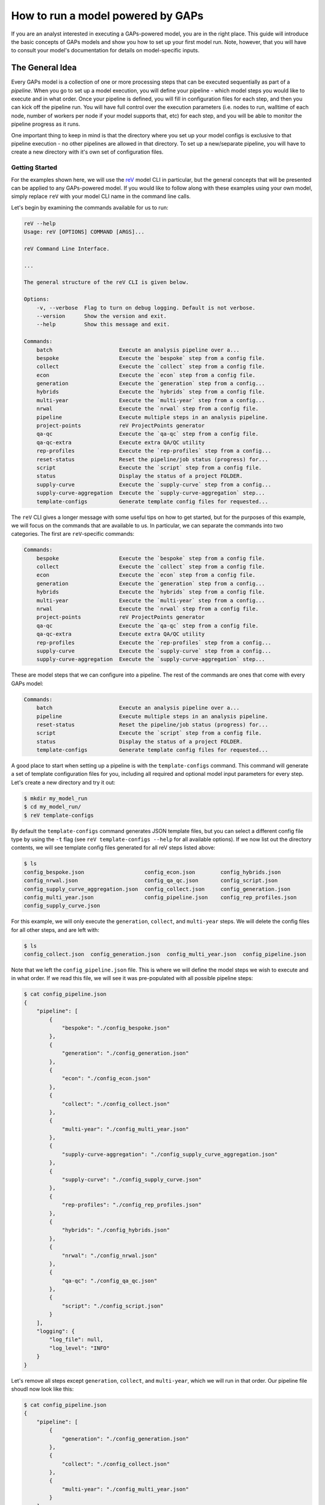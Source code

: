 How to run a model powered by GAPs
==================================

If you are an analyst interested in executing a GAPs-powered model, you are in the
right place. This guide will introduce the basic concepts of GAPs models and show you
how to set up your first model run. Note, however, that you will have to consult your
model's documentation for details on model-specific inputs.

The General Idea
----------------
Every GAPs model is a collection of one or more processing steps that can be executed
sequentially as part of a *pipeline*. When you go to set up a model execution, you will
define your pipeline - which model steps you would like to execute and in what order.
Once your pipeline is defined, you will fill in configuration files for each step,
and then you can kick off the pipeline run. You will have full control over the
execution parameters (i.e. nodes to run, walltime of each node, number of workers per
node if your model supports that, etc) for each step, and you will be able to monitor
the pipeline progress as it runs.

One important thing to keep in mind is that the directory where you set up your model
configs is exclusive to that pipeline execution - no other pipelines are allowed in that
directory. To set up a new/separate pipeline, you will have to create a new directory
with it's own set of configuration files.


Getting Started
***************

For the examples shown here, we will use the `reV <https://github.com/NREL/reV>`_ model
CLI in particular, but the general concepts that will be presented can be applied to any
GAPs-powered model. If you would like to follow along with these examples using your
own model, simply replace ``reV`` with your model CLI name in the command line calls.

Let's begin by examining the commands available for us to run:


.. code-block::
    shell

    reV --help
    Usage: reV [OPTIONS] COMMAND [ARGS]...

    reV Command Line Interface.

    ...

    The general structure of the reV CLI is given below.

    Options:
        -v, --verbose  Flag to turn on debug logging. Default is not verbose.
        --version      Show the version and exit.
        --help         Show this message and exit.

    Commands:
        batch                     Execute an analysis pipeline over a...
        bespoke                   Execute the `bespoke` step from a config file.
        collect                   Execute the `collect` step from a config file.
        econ                      Execute the `econ` step from a config file.
        generation                Execute the `generation` step from a config...
        hybrids                   Execute the `hybrids` step from a config file.
        multi-year                Execute the `multi-year` step from a config...
        nrwal                     Execute the `nrwal` step from a config file.
        pipeline                  Execute multiple steps in an analysis pipeline.
        project-points            reV ProjectPoints generator
        qa-qc                     Execute the `qa-qc` step from a config file.
        qa-qc-extra               Execute extra QA/QC utility
        rep-profiles              Execute the `rep-profiles` step from a config...
        reset-status              Reset the pipeline/job status (progress) for...
        script                    Execute the `script` step from a config file.
        status                    Display the status of a project FOLDER.
        supply-curve              Execute the `supply-curve` step from a config...
        supply-curve-aggregation  Execute the `supply-curve-aggregation` step...
        template-configs          Generate template config files for requested...


The ``reV`` CLI gives a longer message with some useful tips on how to get started, but
for the purposes of this example, we will focus on the commands that are available to us.
In particular, we can separate the commands into two categories. The first are
``reV``-specific commands:

.. code-block::
    shell

    Commands:
        bespoke                   Execute the `bespoke` step from a config file.
        collect                   Execute the `collect` step from a config file.
        econ                      Execute the `econ` step from a config file.
        generation                Execute the `generation` step from a config...
        hybrids                   Execute the `hybrids` step from a config file.
        multi-year                Execute the `multi-year` step from a config...
        nrwal                     Execute the `nrwal` step from a config file.
        project-points            reV ProjectPoints generator
        qa-qc                     Execute the `qa-qc` step from a config file.
        qa-qc-extra               Execute extra QA/QC utility
        rep-profiles              Execute the `rep-profiles` step from a config...
        supply-curve              Execute the `supply-curve` step from a config...
        supply-curve-aggregation  Execute the `supply-curve-aggregation` step...

These are model steps that we can configure into a pipeline. The rest of the commands are
ones that come with every GAPs model:

.. code-block::
    shell

    Commands:
        batch                     Execute an analysis pipeline over a...
        pipeline                  Execute multiple steps in an analysis pipeline.
        reset-status              Reset the pipeline/job status (progress) for...
        script                    Execute the `script` step from a config file.
        status                    Display the status of a project FOLDER.
        template-configs          Generate template config files for requested...

A good place to start when setting up a pipeline is with the ``template-configs`` command.
This command will generate a set of template configuration files for you, including all
required and optional model input parameters for every step. Let's create a new directory
and try it out:

.. code-block::
    shell

    $ mkdir my_model_run
    $ cd my_model_run/
    $ reV template-configs

By default the ``template-configs`` command generates JSON template files, but you can
select a different config file type by using the ``-t`` flag (see
``reV template-configs --help`` for all available options). If we now list out the
directory contents, we will see template config files generated for all reV steps
listed above:

.. code-block::
    shell

    $ ls
    config_bespoke.json                   config_econ.json        config_hybrids.json
    config_nrwal.json                     config_qa_qc.json       config_script.json
    config_supply_curve_aggregation.json  config_collect.json     config_generation.json
    config_multi_year.json                config_pipeline.json    config_rep_profiles.json
    config_supply_curve.json

For this example, we will only execute the ``generation``, ``collect``, and ``multi-year``
steps. We will delete the config files for all other steps, and are left with:

.. code-block::
    shell

    $ ls
    config_collect.json  config_generation.json  config_multi_year.json  config_pipeline.json

Note that we left the ``config_pipeline.json`` file. This is where we will define the model steps
we wish to execute and in what order. If we read this file, we will see it was pre-populated
with all possible pipeline steps:

.. code-block::
    shell

    $ cat config_pipeline.json
    {
        "pipeline": [
            {
                "bespoke": "./config_bespoke.json"
            },
            {
                "generation": "./config_generation.json"
            },
            {
                "econ": "./config_econ.json"
            },
            {
                "collect": "./config_collect.json"
            },
            {
                "multi-year": "./config_multi_year.json"
            },
            {
                "supply-curve-aggregation": "./config_supply_curve_aggregation.json"
            },
            {
                "supply-curve": "./config_supply_curve.json"
            },
            {
                "rep-profiles": "./config_rep_profiles.json"
            },
            {
                "hybrids": "./config_hybrids.json"
            },
            {
                "nrwal": "./config_nrwal.json"
            },
            {
                "qa-qc": "./config_qa_qc.json"
            },
            {
                "script": "./config_script.json"
            }
        ],
        "logging": {
            "log_file": null,
            "log_level": "INFO"
        }
    }

Let's remove all steps except ``generation``, ``collect``, and ``multi-year``, which we
will run in that order. Our pipeline file shoudl now look like this:

.. code-block::
    shell

    $ cat config_pipeline.json
    {
        "pipeline": [
            {
                "generation": "./config_generation.json"
            },
            {
                "collect": "./config_collect.json"
            },
            {
                "multi-year": "./config_multi_year.json"
            }
        ],
        "logging": {
            "log_file": null,
            "log_level": "INFO"
        }
    }

Note that the ``pipline`` key is required, and it must be a list of dictionaries. The
order of the list is important, as it defined the sequence of your pipeline. The key of
each dictionary within this list is the name of the model step you want to run, and the
value is the path to the config file for that command. The paths can be relative to the
"project directory" (i.e. the directory containing the pipeline config file).

Now that our pipeline is set up, we need to populate the config files for each step. If
we take a look at the generation config, we can see that a lot of the inputs have default
values that have been filled out for us:

.. code-block::
    shell

    $ cat config_generation.json
    {
        "execution_control": {
            "option": "local",
            "allocation": "[REQUIRED IF ON HPC]",
            "walltime": "[REQUIRED IF ON HPC]",
            "qos": "normal",
            "memory": null,
            "nodes": 1,
            "queue": null,
            "feature": null,
            "conda_env": null,
            "module": null,
            "sh_script": null,
            "max_workers": 1,
            "sites_per_worker": null,
            "memory_utilization_limit": 0.4,
            "timeout": 1800,
            "pool_size": 16
        },
        "log_directory": "./logs",
        "log_level": "INFO",
        "technology": "[REQUIRED]",
        "project_points": "[REQUIRED]",
        "sam_files": "[REQUIRED]",
        "resource_file": "[REQUIRED]",
        "low_res_resource_file": null,
        "output_request": [
            "cf_mean"
        ],
        "site_data": null,
        "curtailment": null,
        "gid_map": null,
        "drop_leap": false,
        "scale_outputs": true,
        "write_mapped_gids": false,
        "bias_correct": null,
        "analysis_years": null
    }


The first important import we notice is the ``execution_control`` block. This block
is common to every GAPs-powered pipeline step, and it allows you to control how you would
like to execute this step on the HPC. For a detailed description of each of the execution
control options, see ``reV generation --help`` (or the help on any pipeline step in your
model). Here, we will focus on only the important few inputs.

First, we will switch the ``option`` to "kestrel". This will allow us to execute the
pipeline on NREl's Kestrel HPC instead of on our local machine (though if you **do** want
to run a pipeline step locally, just leave the ``option`` set to "local" and remove
all inputs up to "max_workers"). We will also set the allocation and the walltime (as an
integer in hours). If your model supports it, you can also specify ``max_workers``, which
controls how many cores are used for execution on each node. Typically it is good to set
this input to ``null``, which will use all available cores. Finally, we can set the
``nodes`` input to however many nodes we want to split our execution across. This input is
included in this execution control because ``project_points`` is a required input key for
this step.

The ``project_points`` is a GAPs-specific key that allows you to define the geospatial
locations at which you want to execute the model. Typically you would provide this input
as a CSV file, where each row is a location:

.. code-block::
    shell

    $ cat points.csv
    gid,lat,lon
    0,5,10
    1,6,11
    2,7,12
    3,8,13


Note that a ``"gid"`` column ins required as part of this input (typically, this will correspond
to the GID of the resource data at that point). You can also include other columns in this CSV,
but they will be ignores unless your model explicitly allows you to pass through site-specific
inputs via the project points (check your model documentation). The ``nodes`` input in the
execution control block then dictates how many HPC nodes these points will be split across to
execute the model. For example, if we selected ``nodes: 1``, then all four points above would
be executed on a single node. Alternatively, if we specified ``nodes: 2``, then the first two
points would be run on one HPC node and the last two points would run on another node, and so on.

The rest of the inputs are reV-specific, and we fill them out with the help of the CLI
documentation (``$ reV generation --help``). If we do not wish to change the default values of
parameters in the template configs, we can remove them completely (or leave them in if you would
like to be explicit). This is what a "bare minimum" ``reV`` generation config might look like:

.. code-block::
    shell

    $ cat config_generation.json
    {
        "execution_control": {
            "option": "kestrel",
            "allocation": "rev",
            "walltime": 4,
            "qos": "normal",
            "nodes": 20,
            "max_workers": 36
        },
        "technology": "pvwattsv8",
        "project_points": "./points.csv",
        "sam_files": "./sam.json",
        "resource_file": "/path/to/NSRDB.h5"
    }

Note that this call will split execution across 20 nodes, where each node will generate data
into it's own HDF5 output file. Therefore, after all jobs are completed, we must collect the
outputs into a single file for further processing/analysis. This is the point of the ``collect``
step that often comes with GAPs-powered model steps that split execution across nodes. Therefore,
we fill out the ``config_collect.json`` file next.

.. code-block::
    shell

    $ cat config_collect.json
    {
        "execution_control": {
            "option": "local",
            "allocation": "[REQUIRED IF ON HPC]",
            "walltime": "[REQUIRED IF ON HPC]",
            "qos": "normal",
            "memory": null,
            "queue": null,
            "feature": null,
            "conda_env": null,
            "module": null,
            "sh_script": null
        },
        "log_directory": "./logs",
        "log_level": "INFO",
        "project_points": null,
        "datasets": null,
        "purge_chunks": false,
        "clobber": true,
        "collect_pattern": "PIPELINE"
    }

We can see a similar ``execution_control`` block as before, but this time without a
``nodes`` input. This is because collection will be performed on a single node (20 files
will be read and compiled into a single output file). After filling out the ``allocation``
and ``walltime`` inputs, we can move onto the multi-year step config, where we repeat
this process once more.


Execution
*********
Once all config files are filled out, we can kick off pipeline execution! The standard procedure
for this is to kick off a single pipeline step, monitor it's execution, validate outputs, and
then kick off the next pipeline step. You can do this by submitting each step individually, like so:

.. code-block::
    shell

    $ reV generation -c config_generation.json


After waiting for generation to complete  you can then kick off the next step:

.. code-block::
    shell

    $ reV collect -c config_collect.json


However, an easier way to do this is to use the ``pipeline`` command:

.. code-block::
    shell

    $ reV pipeline -c config_pipeline.json

This command will check the status of the current step, and if it is completed, it will
kick off the next step. Alternatively, if the step has failed, it will re-submit the failed
jobs. After each step, you can call ``$ reV pipeline -c config_pipeline.json`` again and not
have to keep track of which step the pipeline is currently on.

To make it even easier, if you have **exactly one** config file with the word ``"pipeline"``
in the name, then you can simply call

.. code-block::
    shell

    $ reV pipeline

and GAPs will interpret that file to be the pipeline config file.

Finally, if you have several sub-directories set up, each with their own unique pipeline,
you can submit

.. code-block::
    shell

    $ reV pipeline -r

As before, this assumes that you have **exactly one** config file with the word ``"pipeline"``
ion the name per directory. If you have multiple files that match this criteria, the directory
is skipped entirely.

Although we recommend submitting the pipeline one step at a time in order to validate model outputs
between steps, we realize that this is not a desirable workflow in all cases. Therefore, the
``pipeline`` command includes a ``--monitor`` option that will continuously monitor the pipeline
and submit the next step once the current one finishes. Note that this option takes over your
terminal and prints logging messages, so it is best run in a `linux screen <https://www.gnu.org/software/screen/manual/screen.html>`_.

If you would prefer not to set up a screen, you can kick off the monitor in a detached process
using the ``--background`` option for the ``pipeline`` command.

.. WARNING:: When running ``pipeline --background``, the spawned monitor process is detached,
    so you may safely disconnect from your ssh session without stopping pipeline execution. However,
    if the process is killed in any other way, the pipeline will one finish executing the current step.
    This can happen if you kick off your monitor job on an interactive node, which you then relinquish
    before the pipeline can finish executing. For best results, run the background pipeline from a node
    that outlives the pipeline execution.


Monitoring
**********
Once your pipeline is running, you can check the status using the ``status`` command:

.. code-block::
    shell

    $ reV status

    my_model_run:
                job_status       pipeline_index  job_id    time_submitted    time_start    time_end    total_runtime    hardware    qos
    ----------  -------------  ----------------  --------  ----------------  ------------  ----------  ---------------  ----------  -----
    generation  not submitted                 0  --        --                --            --          --               --          --
    collect     not submitted                 1  --        --                --            --          --               --          --
    multi-year  not submitted                 2  --        --                --            --          --               --          --
    -------------------------------------------------------------------------------------------------------------------------------------
    Total number of jobs: 3
    3  not submitted
    Total node runtime: 0:00:00
    **Statistics only include shown jobs (excluding any previous runs or other steps)**


The status command gives several different options to filter this output based on your needs, so
take a look at ``$ rev status --help`` to customize the outputs you want to see for your pipeline.


Scripts
*******
GAPs also allows analysis to run their own scripts as part of a model analysis pipeline. To do this,
simply generate a script config file:

.. code-block::
    shell

    $ reV template-configs script
    $ cat config_script.json
    {
        "execution_control": {
            "option": "local",
            "allocation": "[REQUIRED IF ON HPC]",
            "walltime": "[REQUIRED IF ON HPC]",
            "qos": "normal",
            "memory": null,
            "queue": null,
            "feature": null,
            "conda_env": null,
            "module": null,
            "sh_script": null
        },
        "log_directory": "./logs",
        "log_level": "INFO",
        "cmd": "[REQUIRED]"
    }

The familiar ``execution_control`` block allows the user to customize the HPC options for this
script execution. The script itself can be run using the ``cmd`` input. In particular, this input
should be a string (or list of strings) that represent a command to be executed on the terminal.
Each command will be executed on it's own node. For example, we can modify this config to be

.. code-block::
    shell

    $ cat config_script.json
    {
        "execution_control": {
            "option": "kestrel",
            "allocation": "rev",
            "walltime": 0.5
        },
        "log_directory": "./logs",
        "log_level": "INFO",
        "cmd": ["python my_script.py", "./my_bash_script.sh"]
    }

This config will kick off two script jobs, each on it's own node. The first node will execute
the python script, while the second node will execute the bash script. Note that this execution
may happen in any order, including in parallel, so make sure there are no dependencies between
the different script executions. If you need one script to execute strictly after another, submit
them as separate sequential pipeline steps (see `Duplicate Pipeline Steps`_ for info on submitting
multiple duplicate steps within a single pipeline).

Don't forget to add the script step to your pipeline config:

.. code-block::
    shell

    $ cat config_pipeline.json
    {
        "pipeline": [
            {
                "generation": "./config_generation.json"
            },
            {
                "collect": "./config_collect.json"
            },
            {
                "multi-year": "./config_multi_year.json"
            },
            {
                "script": "./config_script.json"
            }
        ],
        "logging": {
            "log_file": null,
            "log_level": "INFO"
        }
    }


Status Reset
************
Sometimes you may with to partially or completely reset the status of a model pipeline. You can do this
with the ``reset-status`` command:

.. code-block::
    shell

    $ reV reset-status

Note that this will reset the pipeline status back to the beginning, but it **will not delete any of the
model output files**. You will have to remove any model outputs yourself before restarting the pipeline
from scratch.

You can also reset the status of a pipeline to a particular step using:

.. code-block::
    shell

    $ reV reset-status --after-step generation


This will reset the status of all steps after "generation", leaving "generation" itself untouched.N
Note that this still does not remove model outputs, so you will still have to remove those manually.


Duplicate Pipeline Steps
************************
As mentioned in the `Scripts`_ section, sometimes you may wish to run the same model steps multiple
times within a single pipeline. You can do this by adding an extra key to the step dictionary
in the pipeline config:

.. code-block::
    shell

    $ cat config_pipeline.json
    {
        "pipeline": [
            {
                "setup": "./config_setup.json",
                "command": "script"
            },
            {
                "generation": "./config_generation.json"
            },
            {
                "collect": "./config_collect.json"
            },
            {
                "multi-year": "./config_multi_year.json"
            },
            {
                "analyze": "./config_analyze.json",
                "command": "script"
            },
            {
                "second_gen": "./config_generation_again.json",
                "command": "generation"
            },
        ],
        "logging": {
            "log_file": null,
            "log_level": "INFO"
        }
    }

The ``command`` key should point to the actual model step you wish to execute, while the key
pointing to the config file should be a **unique** name for that pipeline step. Here, we run
the script command twice, first as a ``setup`` step, and then as an ``analyze`` step.
We also run generation twice, first as a standard ``generation`` invocation, and then again at
the end as a ``second_gen`` step. Note that ``config_setup.json`` and ``config_analyze.json``
should both be config files for the ``script`` step, while ``config_generation.json`` and
``config_generation_again.json`` should both contain ``reV`` generation parameters.


Batched Execution
*****************
Future versions of this document may describe batched execution in more detail. In the meantime,
please refer to the
`reVX setbacks batched execution example <https://github.com/NREL/reVX/tree/main/reVX/setbacks#batched-execution>`_,
which is powered by GAPs.
